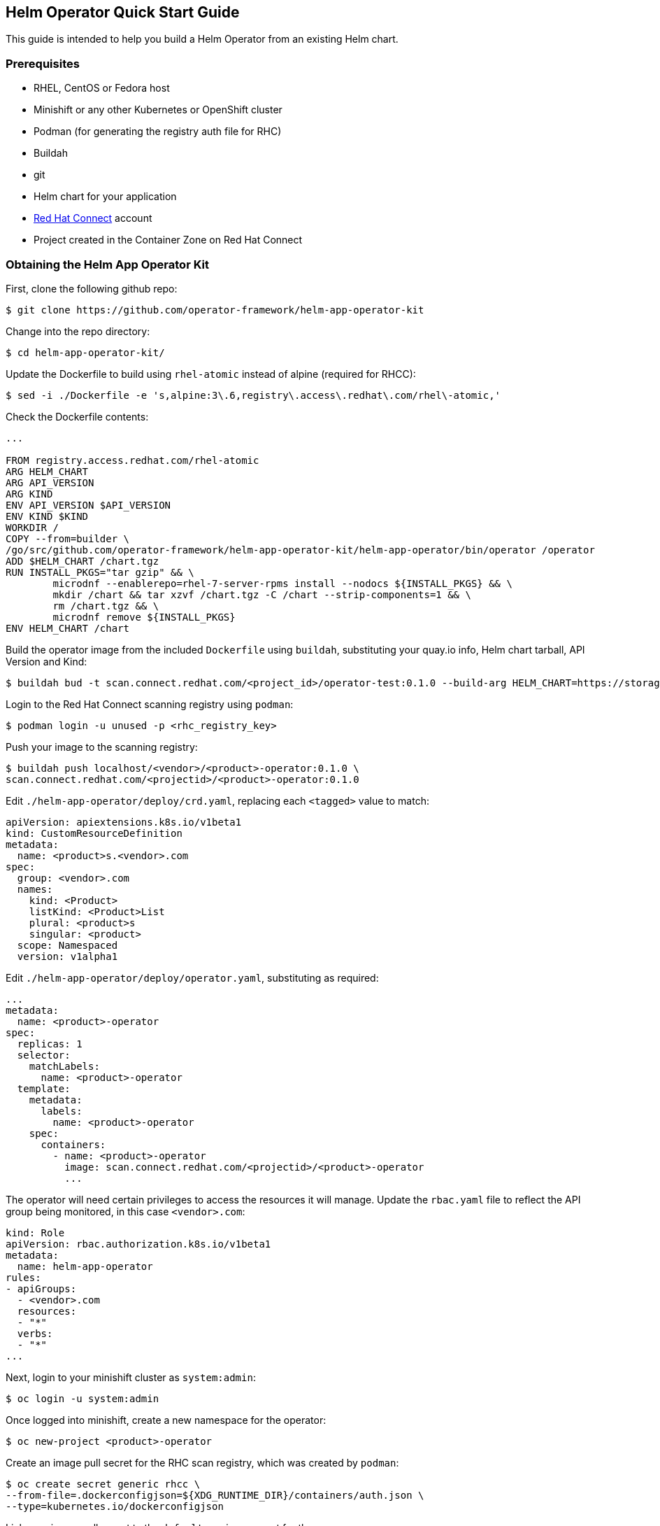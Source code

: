 == Helm Operator Quick Start Guide

This guide is intended to help you build a Helm Operator from an existing Helm chart.

=== Prerequisites
* RHEL, CentOS or Fedora host
* Minishift or any other Kubernetes or OpenShift cluster
* Podman (for generating the registry auth file for RHC)
* Buildah
* git
* Helm chart for your application
* https://connect.redhat.com[Red Hat Connect] account
* Project created in the Container Zone on Red Hat Connect

=== Obtaining the Helm App Operator Kit

First, clone the following github repo:

 $ git clone https://github.com/operator-framework/helm-app-operator-kit

Change into the repo directory:

 $ cd helm-app-operator-kit/

Update the Dockerfile to build using `rhel-atomic` instead of alpine (required for RHCC):

 $ sed -i ./Dockerfile -e 's,alpine:3\.6,registry\.access\.redhat\.com/rhel\-atomic,'

Check the Dockerfile contents:

----
...

FROM registry.access.redhat.com/rhel-atomic
ARG HELM_CHART
ARG API_VERSION
ARG KIND
ENV API_VERSION $API_VERSION
ENV KIND $KIND
WORKDIR /
COPY --from=builder \
/go/src/github.com/operator-framework/helm-app-operator-kit/helm-app-operator/bin/operator /operator
ADD $HELM_CHART /chart.tgz
RUN INSTALL_PKGS="tar gzip" && \
	microdnf --enablerepo=rhel-7-server-rpms install --nodocs ${INSTALL_PKGS} && \
	mkdir /chart && tar xzvf /chart.tgz -C /chart --strip-components=1 && \
	rm /chart.tgz && \
	microdnf remove ${INSTALL_PKGS}
ENV HELM_CHART /chart
----

Build the operator image from the included `Dockerfile` using `buildah`, substituting your quay.io info, Helm chart tarball, API Version and Kind:

 $ buildah bud -t scan.connect.redhat.com/<project_id>/operator-test:0.1.0 --build-arg HELM_CHART=https://storage.googleapis.com/kubernetes-charts/tomcat-0.1.0.tgz   --build-arg API_VERSION=apache.org/v1alpha1   --build-arg KIND=Tomcat .


Login to the Red Hat Connect scanning registry using `podman`:

 $ podman login -u unused -p <rhc_registry_key>

Push your image to the scanning registry:

 $ buildah push localhost/<vendor>/<product>-operator:0.1.0 \
 scan.connect.redhat.com/<projectid>/<product>-operator:0.1.0

Edit `./helm-app-operator/deploy/crd.yaml`, replacing each `<tagged>` value to match:

----
apiVersion: apiextensions.k8s.io/v1beta1
kind: CustomResourceDefinition
metadata:
  name: <product>s.<vendor>.com
spec:
  group: <vendor>.com
  names:
    kind: <Product>
    listKind: <Product>List
    plural: <product>s
    singular: <product>
  scope: Namespaced
  version: v1alpha1
----

Edit `./helm-app-operator/deploy/operator.yaml`, substituting as required:

----
...
metadata:
  name: <product>-operator
spec:
  replicas: 1
  selector:
    matchLabels:
      name: <product>-operator
  template:
    metadata:
      labels:
        name: <product>-operator
    spec:
      containers:
        - name: <product>-operator
          image: scan.connect.redhat.com/<projectid>/<product>-operator
          ...
----

The operator will need certain privileges to access the resources it will manage. Update the `rbac.yaml` file to reflect the API group being monitored, in this case `<vendor>.com`:

----
kind: Role
apiVersion: rbac.authorization.k8s.io/v1beta1
metadata:
  name: helm-app-operator
rules:
- apiGroups:
  - <vendor>.com
  resources:
  - "*"
  verbs:
  - "*"
...
----

Next, login to your minishift cluster as `system:admin`:

 $ oc login -u system:admin

Once logged into minishift, create a new namespace for the operator:

 $ oc new-project <product>-operator

Create an image pull secret for the RHC scan registry, which was created by `podman`:

 $ oc create secret generic rhcc \
 --from-file=.dockerconfigjson=${XDG_RUNTIME_DIR}/containers/auth.json \
 --type=kubernetes.io/dockerconfigjson

Link your image pull secret to the `default` service account for the namespace:

 $ oc secrets link default rhcc --for=pull

Register your Custom Resource Definition with the cluster, and deploy the remaining K8s resources used for the operator:

 $ oc create -f ./helm-app-operator/deploy/crd.yaml
 $ oc create -f ./helm-app-operator/deploy/rbac.yaml
 $ oc create -f ./helm-app-operator/deploy/operator.yaml

Edit `./helm-app-operator/deploy/cr.yaml`, substituting for the `<tagged>` items:

----
apiVersion: <vendor>.com/v1alpha1
kind: <Product>
metadata:
  name: my-<product>
  labels:
    app: <product>
spec:
  replicaCount: 2
----

Deploy the Custom Resource:

 $ oc create -f ./helm-app-operator/deploy/cr.yaml

Watch the Operator deploy your pods (`CTRL+C` to exit):

 $ oc get pods -w

